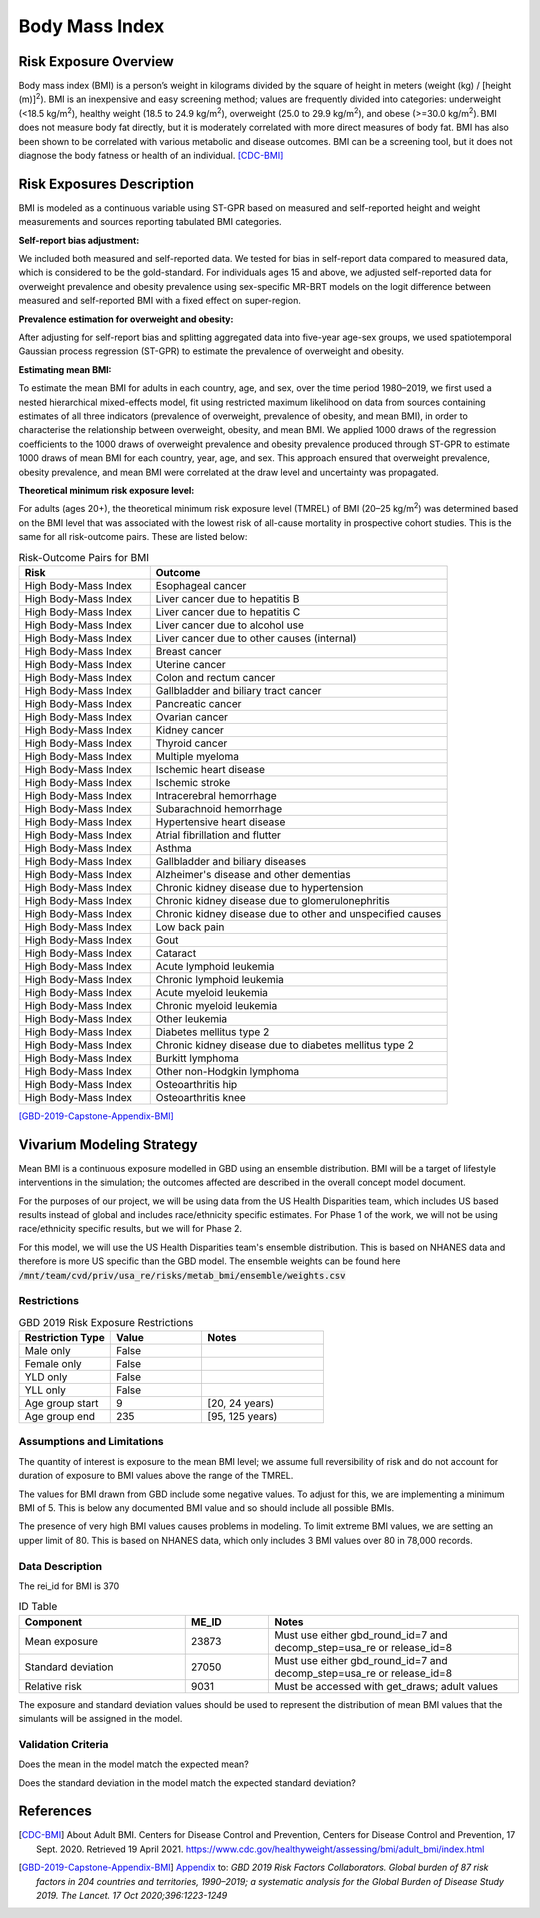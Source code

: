 .. _2019_risk_bmi:

======================================
Body Mass Index
======================================


Risk Exposure Overview
----------------------

Body mass index (BMI) is a person’s weight in kilograms divided by the square of height in meters (weight (kg) / [height (m)]\ :sup:`2`\). BMI is an inexpensive and easy screening method; values are frequently divided into categories: underweight (<18.5 kg/m\ :sup:`2`\), healthy weight (18.5 to 24.9 kg/m\ :sup:`2`\), overweight (25.0 to 29.9 kg/m\ :sup:`2`\), and obese (>=30.0 kg/m\ :sup:`2`\). BMI does not measure body fat directly, but it is moderately correlated with more direct measures of body fat. BMI has also been shown to be correlated with various metabolic and disease outcomes. BMI can be a screening tool, but it does not diagnose the body fatness or health of an individual.
[CDC-BMI]_

Risk Exposures Description
--------------------------

BMI is modeled as a continuous variable using ST-GPR based on measured and self-reported height and weight measurements and sources reporting tabulated BMI categories.  

**Self-report bias adjustment:**\

We included both measured and self-reported data. We tested for bias in self-report data compared to measured data, which is considered to be the gold-standard. For individuals ages 15 and above, we adjusted self-reported data for overweight prevalence and obesity prevalence using sex-specific MR-BRT models on the logit difference between measured and self-reported BMI with a fixed effect on super-region. 

**Prevalence estimation for overweight and obesity:**\

After adjusting for self-report bias and splitting aggregated data into five-year age-sex groups, we used spatiotemporal Gaussian process regression (ST-GPR) to estimate the prevalence of overweight and obesity.  

**Estimating mean BMI:**\

To estimate the mean BMI for adults in each country, age, and sex, over the time period 1980–2019, we first used a nested hierarchical mixed-effects model, fit using restricted maximum likelihood on data from sources containing estimates of all three indicators (prevalence of overweight, prevalence of obesity, and mean BMI), in order to characterise the relationship between overweight, obesity, and mean BMI. We applied 1000 draws of the regression coefficients to the 1000 draws of overweight prevalence and obesity prevalence produced through ST-GPR to estimate 1000 draws of mean BMI for each country, year, age, and sex. This approach ensured that overweight prevalence, obesity prevalence, and mean BMI were correlated at the draw level and uncertainty was propagated. 

**Theoretical minimum risk exposure level:**\

For adults (ages 20+), the theoretical minimum risk exposure level (TMREL) of BMI (20–25 kg/m\ :sup:`2`\) was determined based on the BMI level that was associated with the lowest risk of all-cause mortality in prospective cohort studies. This is the same for all risk-outcome pairs. These are listed below: 

.. list-table:: Risk-Outcome Pairs for BMI
   :widths: 11 25
   :header-rows: 1

   * - Risk
     - Outcome
   * - High Body-Mass Index
     - Esophageal cancer
   * - High Body-Mass Index
     - Liver cancer due to hepatitis B
   * - High Body-Mass Index
     - Liver cancer due to hepatitis C
   * - High Body-Mass Index
     - Liver cancer due to alcohol use
   * - High Body-Mass Index
     - Liver cancer due to other causes (internal)
   * - High Body-Mass Index
     - Breast cancer
   * - High Body-Mass Index
     - Uterine cancer
   * - High Body-Mass Index
     - Colon and rectum cancer
   * - High Body-Mass Index
     - Gallbladder and biliary tract cancer
   * - High Body-Mass Index
     - Pancreatic cancer
   * - High Body-Mass Index
     - Ovarian cancer
   * - High Body-Mass Index
     - Kidney cancer
   * - High Body-Mass Index
     - Thyroid cancer
   * - High Body-Mass Index
     - Multiple myeloma
   * - High Body-Mass Index
     - Ischemic heart disease
   * - High Body-Mass Index
     - Ischemic stroke
   * - High Body-Mass Index
     - Intracerebral hemorrhage
   * - High Body-Mass Index
     - Subarachnoid hemorrhage
   * - High Body-Mass Index
     - Hypertensive heart disease
   * - High Body-Mass Index
     - Atrial fibrillation and flutter
   * - High Body-Mass Index
     - Asthma
   * - High Body-Mass Index
     - Gallbladder and biliary diseases
   * - High Body-Mass Index
     - Alzheimer's disease and other dementias
   * - High Body-Mass Index
     - Chronic kidney disease due to hypertension
   * - High Body-Mass Index
     - Chronic kidney disease due to glomerulonephritis
   * - High Body-Mass Index
     - Chronic kidney disease due to other and unspecified causes
   * - High Body-Mass Index
     - Low back pain
   * - High Body-Mass Index
     - Gout
   * - High Body-Mass Index
     - Cataract
   * - High Body-Mass Index
     - Acute lymphoid leukemia
   * - High Body-Mass Index
     - Chronic lymphoid leukemia
   * - High Body-Mass Index
     - Acute myeloid leukemia
   * - High Body-Mass Index
     - Chronic myeloid leukemia
   * - High Body-Mass Index
     - Other leukemia
   * - High Body-Mass Index
     - Diabetes mellitus type 2
   * - High Body-Mass Index
     - Chronic kidney disease due to diabetes mellitus type 2
   * - High Body-Mass Index
     - Burkitt lymphoma
   * - High Body-Mass Index
     - Other non-Hodgkin lymphoma
   * - High Body-Mass Index
     - Osteoarthritis hip
   * - High Body-Mass Index
     - Osteoarthritis knee

[GBD-2019-Capstone-Appendix-BMI]_

Vivarium Modeling Strategy
--------------------------

Mean BMI is a continuous exposure modelled in GBD using an ensemble distribution. BMI will be a target of lifestyle interventions in the simulation; the outcomes affected are described in the overall concept model document.  

For the purposes of our project, we will be using data from the US Health 
Disparities team, which includes US based results instead of global and 
includes race/ethnicity specific estimates. For Phase 1 of the work, we 
will not be using race/ethnicity specific results, but we will for Phase 2. 

For this model, we will use the US Health Disparities team's ensemble distribution. 
This is based on NHANES data and therefore is more US specific than the GBD model. 
The ensemble weights can be found here :code:`/mnt/team/cvd/priv/usa_re/risks/metab_bmi/ensemble/weights.csv`

Restrictions
++++++++++++

.. list-table:: GBD 2019 Risk Exposure Restrictions
   :widths: 15 15 20
   :header-rows: 1

   * - Restriction Type
     - Value
     - Notes
   * - Male only
     - False
     -
   * - Female only
     - False
     -
   * - YLD only
     - False
     -
   * - YLL only
     - False
     -
   * - Age group start
     - 9
     - [20, 24 years)
   * - Age group end
     - 235
     - [95, 125 years)

Assumptions and Limitations
+++++++++++++++++++++++++++

The quantity of interest is exposure to the mean BMI level; we assume full reversibility of risk and do not account for duration of exposure to BMI values above the range of the TMREL. 

The values for BMI drawn from GBD include some negative values. To adjust for this, 
we are implementing a minimum BMI of 5. This is below any documented BMI value and 
so should include all possible BMIs. 

The presence of very high BMI values causes problems in modeling. To limit extreme 
BMI values, we are setting an upper limit of 80. This is based on NHANES data, which 
only includes 3 BMI values over 80 in 78,000 records. 

.. todo::

  Assess if these max and min values are still needed based on exposures from the US Health Disparities data.  


Data Description
++++++++++++++++

The rei_id for BMI is 370

.. list-table:: ID Table
   :widths: 10 5 15
   :header-rows: 1

   * - Component
     - ME_ID
     - Notes
   * - Mean exposure
     - 23873
     - Must use either gbd_round_id=7 and decomp_step=usa_re or release_id=8 
   * - Standard deviation
     - 27050
     - Must use either gbd_round_id=7 and decomp_step=usa_re or release_id=8 
   * - Relative risk 
     - 9031
     - Must be accessed with get_draws; adult values 


The exposure and standard deviation values should be used to represent the distribution of mean BMI values that the simulants will be assigned in the model. 


Validation Criteria
+++++++++++++++++++

Does the mean in the model match the expected mean? 

Does the standard deviation in the model match the expected standard deviation? 

References
----------

.. [CDC-BMI] About Adult BMI. Centers for Disease Control and Prevention, Centers for Disease Control and Prevention, 17 Sept. 2020.
	Retrieved 19 April 2021.
	https://www.cdc.gov/healthyweight/assessing/bmi/adult_bmi/index.html 

.. [GBD-2019-Capstone-Appendix-BMI]
   Appendix_ to: `GBD 2019 Risk Factors Collaborators. Global burden of 87 risk factors in 204 countries and territories, 1990–2019; a systematic analysis for the Global Burden of Disease Study 2019. The Lancet. 17 Oct 2020;396:1223-1249`
  

.. _Appendix: https://www.thelancet.com/cms/10.1016/S0140-6736(20)30752-2/attachment/54711c7c-216e-485e-9943-8c6e25648e1e/mmc1.pdf